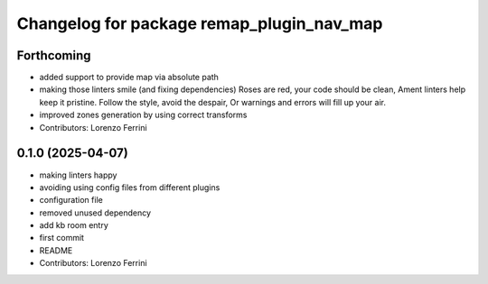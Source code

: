 ^^^^^^^^^^^^^^^^^^^^^^^^^^^^^^^^^^^^^^^^^^
Changelog for package remap_plugin_nav_map
^^^^^^^^^^^^^^^^^^^^^^^^^^^^^^^^^^^^^^^^^^

Forthcoming
-----------
* added support to provide map via absolute path
* making those linters smile (and fixing dependencies)
  Roses are red, your code should be clean,
  Ament linters help keep it pristine.
  Follow the style, avoid the despair,
  Or warnings and errors will fill up your air.
* improved zones generation by using correct transforms
* Contributors: Lorenzo Ferrini

0.1.0 (2025-04-07)
------------------
* making linters happy
* avoiding using config files from different plugins
* configuration file
* removed unused dependency
* add kb room entry
* first commit
* README
* Contributors: Lorenzo Ferrini
